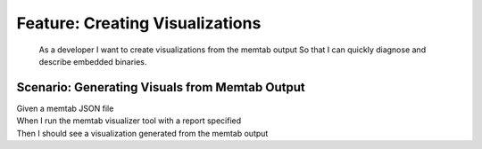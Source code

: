 .. role:: gherkin-step-keyword
.. role:: gherkin-step-content
.. role:: gherkin-feature-description
.. role:: gherkin-scenario-description
.. role:: gherkin-feature-keyword
.. role:: gherkin-feature-content
.. role:: gherkin-background-keyword
.. role:: gherkin-background-content
.. role:: gherkin-scenario-keyword
.. role:: gherkin-scenario-content
.. role:: gherkin-scenario-outline-keyword
.. role:: gherkin-scenario-outline-content
.. role:: gherkin-examples-keyword
.. role:: gherkin-examples-content
.. role:: gherkin-tag-keyword
.. role:: gherkin-tag-content

:gherkin-feature-keyword:`Feature:` :gherkin-feature-content:`Creating Visualizations`
======================================================================================

    :gherkin-feature-description:`As a developer`
    :gherkin-feature-description:`I want to create visualizations from the memtab output`
    :gherkin-feature-description:`So that I can quickly diagnose and describe embedded binaries.`

:gherkin-scenario-keyword:`Scenario:` :gherkin-scenario-content:`Generating Visuals from Memtab Output`
-------------------------------------------------------------------------------------------------------

| :gherkin-step-keyword:`Given` a memtab JSON file
| :gherkin-step-keyword:`When` I run the memtab visualizer tool with a report specified
| :gherkin-step-keyword:`Then` I should see a visualization generated from the memtab output

